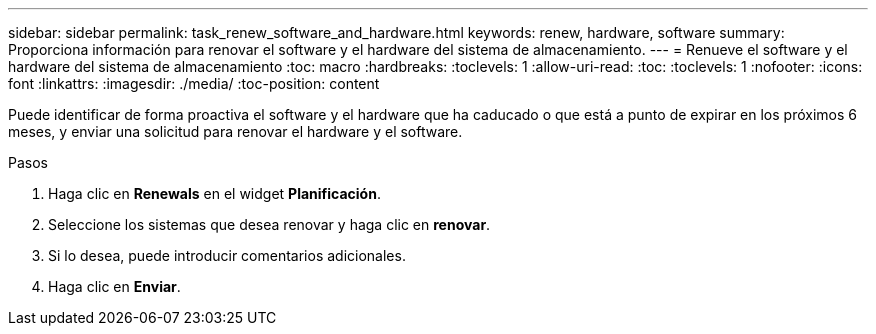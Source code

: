 ---
sidebar: sidebar 
permalink: task_renew_software_and_hardware.html 
keywords: renew, hardware, software 
summary: Proporciona información para renovar el software y el hardware del sistema de almacenamiento. 
---
= Renueve el software y el hardware del sistema de almacenamiento
:toc: macro
:hardbreaks:
:toclevels: 1
:allow-uri-read: 
:toc: 
:toclevels: 1
:nofooter: 
:icons: font
:linkattrs: 
:imagesdir: ./media/
:toc-position: content


[role="lead"]
Puede identificar de forma proactiva el software y el hardware que ha caducado o que está a punto de expirar en los próximos 6 meses, y enviar una solicitud para renovar el hardware y el software.

.Pasos
. Haga clic en *Renewals* en el widget *Planificación*.
. Seleccione los sistemas que desea renovar y haga clic en *renovar*.
. Si lo desea, puede introducir comentarios adicionales.
. Haga clic en *Enviar*.

